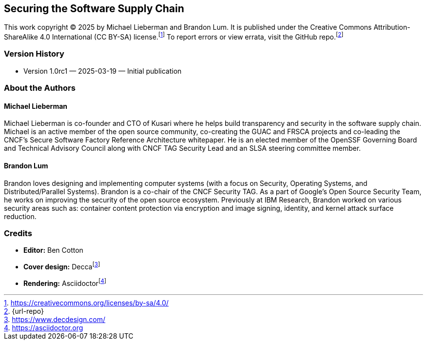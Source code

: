 [preface]
== Securing the Software Supply Chain

This work copyright © 2025 by Michael Lieberman and Brandon Lum.
It is published under the Creative Commons Attribution-ShareAlike 4.0 International (CC BY-SA) license.footnote:[https://creativecommons.org/licenses/by-sa/4.0/]
To report errors or view errata, visit the GitHub repo.footnote:[{url-repo}]

=== Version History

* Version 1.0rc1 — 2025-03-19 — Initial publication

=== About the Authors

==== Michael Lieberman

Michael Lieberman is co-founder and CTO of Kusari where he helps build transparency and security in the software supply chain.
Michael is an active member of the open source community, co-creating the GUAC and FRSCA projects and co-leading the CNCF’s Secure Software Factory Reference Architecture whitepaper.
He is an elected member of the OpenSSF Governing Board and Technical Advisory Council along with CNCF TAG Security Lead and an SLSA steering committee member.

==== Brandon Lum

Brandon loves designing and implementing computer systems (with a focus on Security, Operating Systems, and Distributed/Parallel Systems).
Brandon is a co-chair of the CNCF Security TAG.
As a part of Google's Open Source Security Team, he works on improving the security of the open source ecosystem.
Previously at IBM Research, Brandon worked on various security areas such as:
container content protection via encryption and image signing, identity, and kernel attack surface reduction.

=== Credits

* **Editor:** Ben Cotton
* **Cover design:** Deccafootnote:[https://www.decdesign.com/]
* **Rendering:** Asciidoctorfootnote:[https://asciidoctor.org]